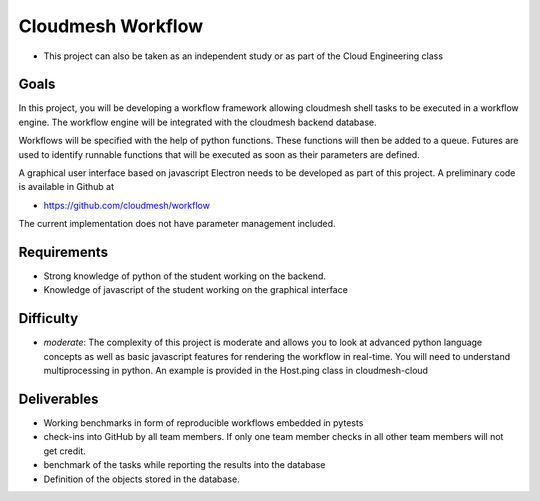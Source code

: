 Cloudmesh Workflow
==================

-  This project can also be taken as an independent study or as part of the
   Cloud Engineering class

Goals
-----

In this project, you will be developing a workflow framework allowing
cloudmesh shell tasks to be executed in a workflow engine. The workflow
engine will be integrated with the cloudmesh backend database.

Workflows will be specified with the help of python functions. These
functions will then be added to a queue. Futures are used to identify
runnable functions that will be executed as soon as their parameters are
defined.

A graphical user interface based on javascript Electron needs to be
developed as part of this project. A preliminary code is available in
Github at

-  https://github.com/cloudmesh/workflow

The current implementation does not have parameter management included.

Requirements
------------

-  Strong knowledge of python of the student working on the backend.
-  Knowledge of javascript of the student working on the graphical
   interface

Difficulty
----------

-  *moderate*: The complexity of this project is moderate and allows you
   to look at advanced python language concepts as well as basic
   javascript features for rendering the workflow in real-time. You will
   need to understand multiprocessing in python. An example is provided
   in the Host.ping class in cloudmesh-cloud

Deliverables
------------

-  Working benchmarks in form of reproducible workflows embedded in
   pytests
-  check-ins into GitHub by all team members. If only one team member
   checks in all other team members will not get credit.
-  benchmark of the tasks while reporting the results into the database
-  Definition of the objects stored in the database.
